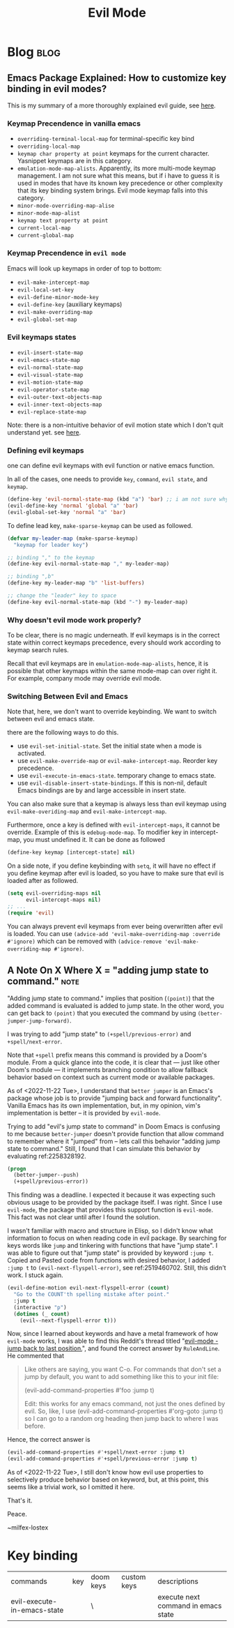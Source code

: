 #+TITLE: Evil Mode
#+filetags: evilmode
#+hugo_base_dir: /home/awannaphasch2016/org/projects/sideprojects/website/my-website/hugo/quickstart

* Blog :blog:
** Emacs Package Explained: How to customize key binding in evil modes?
:PROPERTIES:
:EXPORT_FILE_NAME: Emacs Package Explained: How to customize key binding in evil modes?
:ID:       729ce27d-c7a3-4a1c-98d3-ead527749825
:END:

This is my summary of a more thoroughly explained evil guide, see [[https://github.com/noctuid/evil-guide#why-dont-keys-defined-with-evil-define-key-work-immediately][here]].

*** Keymap Precendence in vanilla emacs

- ~overriding-terminal-local-map~ for terminal-specific key bind
- ~overriding-local-map~
- ~keymap char property at point~ keymaps for the current character. Yasnippet keymaps are in this category.
- ~emulation-mode-map-alists~. Apparently, its more multi-mode keymap management. I am not sure what this means, but if i have to guess it is used in modes that have its known key precedence or other complexity that its key binding system brings. Evil mode keymap falls into this category.
- ~minor-mode-overriding-map-alise~
- ~minor-mode-map-alist~
- ~keymap text property at point~
- ~current-local-map~
- ~current-global-map~

*** Keymap Precendence in =evil mode=
:PROPERTIES:
:ID:       62f8f57a-6b8c-4fed-9e29-25e4dae059e5
:END:
Emacs will look up keymaps in order of top to bottom:
- =evil-make-intercept-map=
- =evil-local-set-key=
- =evil-define-minor-mode-key=
- =evil-define-key= (auxiliary keymaps)
- =evil-make-overriding-map=
- =evil-global-set-map=

*** Evil keymaps states
- =evil-insert-state-map=
- =evil-emacs-state-map=
- =evil-normal-state-map=
- =evil-visual-state-map=
- =evil-motion-state-map=
- =evil-operator-state-map=
- =evil-outer-text-objects-map=
- =evil-inner-text-objects-map=
- =evil-replace-state-map=

Note: there is a non-intuitive behavior of evil motion state which I don't quit understand yet. see [[https://github.com/noctuid/evil-guide#global-keybindings-and-evil-states][here]].
*** Defining evil keymaps

one can define evil keymaps with evil function or native emacs function.

In all of the cases, one needs to provide =key=, =command=, =evil state=, and =keymap=.
#+BEGIN_SRC emacs-lisp
(define-key 'evil-normal-state-map (kbd "a") 'bar) ;; i am not sure why scope of evil keymap  doesn't need to be provided like 'evil-global-set-map' etc.
(evil-define-key 'normal 'global "a" 'bar)
(evil-global-set-key 'normal "a" 'bar)
#+END_SRC

To define lead key, =make-sparse-keymap= can be used as followed.
#+BEGIN_SRC emacs-lisp
(defvar my-leader-map (make-sparse-keymap)
  "keymap for leader key")

;; binding "," to the keymap
(define-key evil-normal-state-map "," my-leader-map)

;; binding ",b"
(define-key my-leader-map "b" 'list-buffers)

;; change the "leader" key to space
(define-key evil-normal-state-map (kbd "-") my-leader-map)
#+END_SRC



*** Why doesn't evil mode work properly?
:PROPERTIES:
:ID:       32f5e348-81cb-4727-bfa8-82b0c06b9dbe
:END:
To be clear, there is no magic underneath. If evil keymaps is in the correct state within correct keymaps precedence, every should work according to keymap search rules.

Recall that evil keymaps are in =emulation-mode-map-alists=, hence, it is possible that other keymaps within the same mode-map can over right it. For example, company mode may override evil mode.
*** Switching Between Evil and Emacs
Note that, here, we don't want to override keybinding. We want to switch between evil and emacs state.

there are the following ways to do this.
- use ~evil-set-initial-state~. Set the initial state when a mode is activated.
- use ~evil-make-override-map~ or ~evil-make-intercept-map~. Reorder key precedence.
- use ~evil-execute-in-emacs-state~. temporary change to emacs state.
- use ~evil-disable-insert-state-bindings~. If this is non-nil, default Emacs bindings are by and large accessible in insert state.

You can also make sure that a keymap is always less than evil keymap using ~evil-make-overiding-map~ and ~evil-make-intercept-map~.

Furthermore, once a key is defined with ~evil-intercept-maps~, it cannot be override. Example of this is ~edebug-mode-map~. To modifier key in intercept-map, you must undefined it. It can be done as followed
#+BEGIN_SRC emacs-lisp
(define-key keymap [intercept-state] nil)
#+END_SRC

On a side note, if you define keybinding with ~setq~, it will have no effect if you define keymap after evil is loaded, so you have to make sure that evil is loaded after as followed.
#+BEGIN_SRC emacs-lisp
(setq evil-overriding-maps nil
      evil-intercept-maps nil)
;; ...
(require 'evil)
#+END_SRC

You can always prevent evil keymaps from ever being overwritten after evil is loaded. You can use ~(advice-add 'evil-make-overriding-map :override #'ignore)~ which can be removed with ~(advice-remove 'evil-make-overriding-map #'ignore)~.

** A Note On X Where X = "adding jump state to command." :note:
:PROPERTIES:
:EXPORT_FILE_NAME: A Note On X Where X = "adding jump state to command."
:ID:       d8985e02-cf07-4348-87a5-dc46f09f75b7
:END:
"Adding jump state to command." implies that position (~(point)~) that the added command is evaluated is added to jump state. In the other word, you can get back to ~(point)~ that you executed the command by using ~(better-jumper-jump-forward)~.

I was trying to add "jump state" to ~(+spell/previous-error)~ and ~+spell/next-error~.

Note that ~+spell~ prefix means this command is provided by a Doom's module. From a quick glance into the code, it is clear that --- just like other Doom's module --- it implements branching condition to allow fallback behavior based on context such as current mode or available packages.

As of <2022-11-22 Tue>, I understand that ~better jumper~ is an Emacs's package whose job is to provide "jumping back and forward functionality". Vanilla Emacs has its own implementation, but, in my opinion, vim's implementation is better -- it is provided by =evil-mode=.

Trying to add "evil's jump state to command" in Doom Emacs is confusing to me because =better-jumper= doesn't provide function that allow command to remember where it "jumped" from -- lets call this behavior "adding jump state to command." Still, I found that I can simulate this behavior by evaluating ref:2258328192.

#+name: 2258328192
#+BEGIN_SRC emacs-lisp :noeval
(progn
  (better-jumper--push)
  (+spell/previous-error))
#+END_SRC


This finding was a deadline. I expected it because it was expecting such obvious usage to be provided by the package itself. I was right. Since I use =evil-mode=, the package that provides this support function is =evil-mode=. This fact was not clear until after I found the solution.

I wasn't familiar with macro and structure in Elisp, so I didn't know what information to focus on when reading code in evil package. By searching for keys words like =jump= and tinkering with functions that have "jump state". I was able to figure out that "jump state" is provided by keyword ~:jump t~. Copied and Pasted code from functions with desired behavior, I added =:jump t= to ~(evil-next-flyspell-error)~, see ref:2519460702. Still, this didn't work. I stuck again.

#+name: 2519460702
#+BEGIN_SRC emacs-lisp :noeval
(evil-define-motion evil-next-flyspell-error (count)
  "Go to the COUNT'th spelling mistake after point."
  :jump t
  (interactive "p")
  (dotimes (_ count)
    (evil--next-flyspell-error t)))
#+END_SRC

Now, since I learned about keywords and have a metal framework of how =evil-mode= works, I was able to find this Reddit's thread titled "[[https://www.reddit.com/r/emacs/comments/cdwmua/evilmode_jump_back_to_last_position/][evil-mode - jump back to last position.]]", and found the correct answer by =RuleAndLine=. He commented that

#+BEGIN_QUOTE
Like others are saying, you want C-o. For commands that don't set a jump by default, you want to add something like this to your init file:

(evil-add-command-properties #'foo :jump t)

Edit: this works for any emacs command, not just the ones defined by evil. So, like, I use (evil-add-command-properties #'org-goto :jump t) so I can go to a random org heading then jump back to where I was before.
#+END_QUOTE

Hence, the correct answer is
#+BEGIN_SRC emacs-lisp :noeval
(evil-add-command-properties #'+spell/next-error :jump t)
(evil-add-command-properties #'+spell/previous-error :jump t)
#+END_SRC

As of <2022-11-22 Tue>, I still don't know how evil use properties to selectively produce behavior based on keyword, but, at this point, this seems like a trivial work, so I omitted it here.


That's it.


Peace.


~milfex-lostex

* Key binding
| commands                    | key | doom keys | custom keys | descriptions                        |
| evil-execute-in-emacs-state |     | \         |             | execute next command in emacs state |
